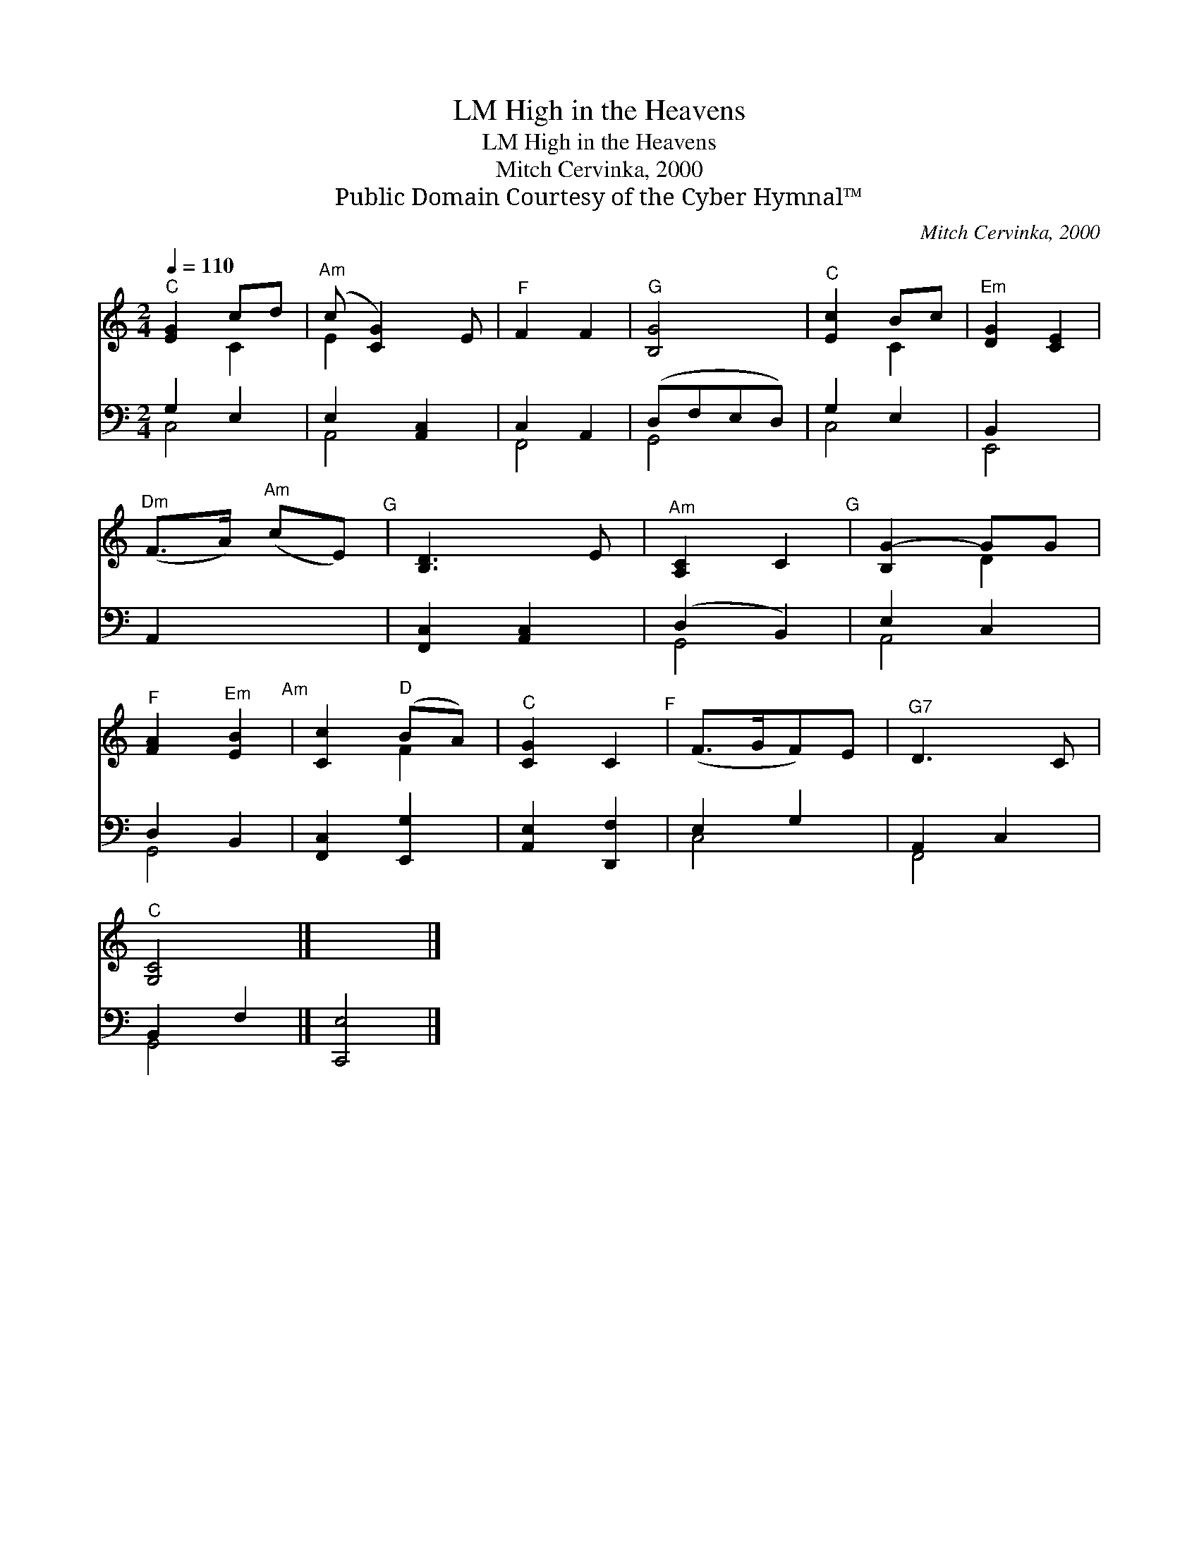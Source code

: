 X:1
T:High in the Heavens, LM
T:High in the Heavens, LM
T:Mitch Cervinka, 2000
T:Public Domain Courtesy of the Cyber Hymnal™
C:Mitch Cervinka, 2000
Z:Public Domain
Z:Courtesy of the Cyber Hymnal™
%%score ( 1 2 ) ( 3 4 )
L:1/8
Q:1/4=110
M:2/4
K:C
V:1 treble 
V:2 treble 
V:3 bass 
V:4 bass 
V:1
"^C" [EG]2 cd |"^Am" (c [CG]2) E |"^F" F2 F2 |"^G" [B,G]4 |"^C" [Ec]2 Bc |"^Em" [DG]2 [CE]2 | %6
"^Dm" (F>A)"^Am" (cE)"^G" | [B,D]3 E |"^Am" [A,C]2 C2"^G" | [B,G-]2 GG | %10
"^F" [FA]2"^Em" [EB]2"^Am" | [Cc]2"^D" (BA) |"^C" [CG]2 C2"^F" | (F>GF)E |"^G7" D3 C | %15
"^C" [G,C]4 |] x4 |] %17
V:2
 x2 C2 | E2 x2 | x4 | x4 | x2 C2 | x4 | x4 | x4 | x4 | x2 D2 | x4 | x2 F2 | x4 | x4 | x4 | x4 |] %16
 x4 |] %17
V:3
 G,2 E,2 | E,2 [A,,C,]2 | C,2 A,,2 | (D,F,E,D,) | G,2 E,2 | B,,2 x2 | A,,2 x2 | [F,,C,]2 [A,,C,]2 | %8
 (D,2 B,,2) | E,2 C,2 | D,2 B,,2 | [F,,C,]2 [E,,G,]2 | [A,,E,]2 [D,,F,]2 | E,2 G,2 | A,,2 C,2 | %15
 B,,2 F,2 |] [C,,E,]4 |] %17
V:4
 C,4 | A,,4 | F,,4 | G,,4 | C,4 | E,,4 | x4 | x4 | G,,4 | A,,4 | G,,4 | x4 | x4 | C,4 | F,,4 | %15
 G,,4 |] x4 |] %17

